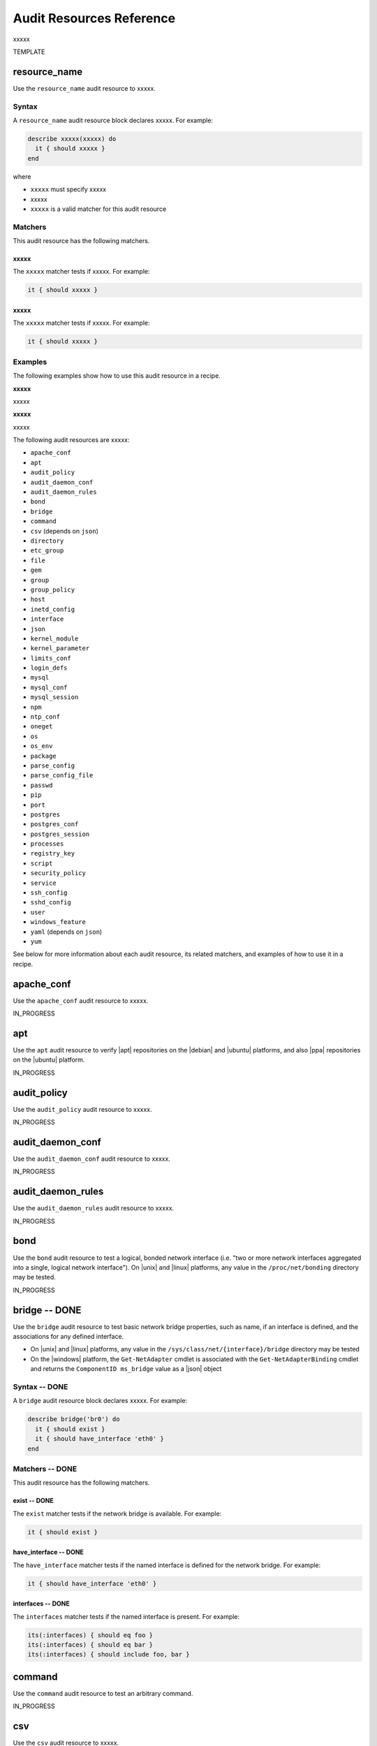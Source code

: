 =====================================================
Audit Resources Reference
=====================================================

xxxxx



TEMPLATE


resource_name
=====================================================
Use the ``resource_name`` audit resource to xxxxx.

Syntax
-----------------------------------------------------
A ``resource_name`` audit resource block declares xxxxx. For example:

.. code-block:: ruby

   describe xxxxx(xxxxx) do
     it { should xxxxx }
   end

where

* ``xxxxx`` must specify xxxxx
* xxxxx
* ``xxxxx`` is a valid matcher for this audit resource

Matchers
-----------------------------------------------------
This audit resource has the following matchers.

xxxxx
+++++++++++++++++++++++++++++++++++++++++++++++++++++
The ``xxxxx`` matcher tests if xxxxx. For example:

.. code-block:: ruby

   it { should xxxxx }

xxxxx
+++++++++++++++++++++++++++++++++++++++++++++++++++++
The ``xxxxx`` matcher tests if xxxxx. For example:

.. code-block:: ruby

   it { should xxxxx }

Examples
-----------------------------------------------------
The following examples show how to use this audit resource in a recipe.

**xxxxx** 

xxxxx

**xxxxx** 

xxxxx



The following audit resources are xxxxx:

* ``apache_conf``
* ``apt``
* ``audit_policy``
* ``audit_daemon_conf``
* ``audit_daemon_rules``
* ``bond``
* ``bridge``
* ``command``
* ``csv`` (depends on ``json``)
* ``directory``
* ``etc_group``
* ``file``
* ``gem``
* ``group``
* ``group_policy``
* ``host``
* ``inetd_config``
* ``interface``
* ``json``
* ``kernel_module``
* ``kernel_parameter``
* ``limits_conf``
* ``login_defs``
* ``mysql``
* ``mysql_conf``
* ``mysql_session``
* ``npm``
* ``ntp_conf``
* ``oneget``
* ``os``
* ``os_env``
* ``package``
* ``parse_config``
* ``parse_config_file``
* ``passwd``
* ``pip``
* ``port``
* ``postgres``
* ``postgres_conf``
* ``postgres_session``
* ``processes``
* ``registry_key``
* ``script``
* ``security_policy``
* ``service``
* ``ssh_config``
* ``sshd_config``
* ``user``
* ``windows_feature``
* ``yaml`` (depends on ``json``)
* ``yum``

See below for more information about each audit resource, its related matchers, and examples of how to use it in a recipe.



apache_conf
=====================================================
Use the ``apache_conf`` audit resource to xxxxx.

IN_PROGRESS



apt
=====================================================
Use the ``apt`` audit resource to verify |apt| repositories on the |debian| and |ubuntu| platforms, and also |ppa| repositories on the |ubuntu| platform.

IN_PROGRESS



audit_policy
=====================================================
Use the ``audit_policy`` audit resource to xxxxx.

IN_PROGRESS



audit_daemon_conf
=====================================================
Use the ``audit_daemon_conf`` audit resource to xxxxx.

IN_PROGRESS



audit_daemon_rules
=====================================================
Use the ``audit_daemon_rules`` audit resource to xxxxx.

IN_PROGRESS



bond
=====================================================
Use the ``bond`` audit resource to test a logical, bonded network interface (i.e. "two or more network interfaces aggregated into a single, logical network interface"). On |unix| and |linux| platforms, any value in the ``/proc/net/bonding`` directory may be tested.

IN_PROGRESS



bridge -- DONE
=====================================================
Use the ``bridge`` audit resource to test basic network bridge properties, such as name, if an interface is defined, and the associations for any defined interface.

* On |unix| and |linux| platforms, any value in the ``/sys/class/net/{interface}/bridge`` directory may be tested
* On the |windows| platform, the ``Get-NetAdapter`` cmdlet is associated with the ``Get-NetAdapterBinding`` cmdlet and returns the ``ComponentID ms_bridge`` value as a |json| object

.. not sure the previous two bullet items are actually true, but keeping there for reference for now, just in case

Syntax -- DONE
-----------------------------------------------------
A ``bridge`` audit resource block declares xxxxx. For example:

.. code-block:: ruby

   describe bridge('br0') do
     it { should exist }
     it { should have_interface 'eth0' }
   end

.. 
.. where
.. 
.. * ``xxxxx`` must specify xxxxx
.. * xxxxx
.. * ``xxxxx`` is a valid matcher for this audit resource
.. 

Matchers -- DONE
-----------------------------------------------------
This audit resource has the following matchers.

exist -- DONE
+++++++++++++++++++++++++++++++++++++++++++++++++++++
The ``exist`` matcher tests if the network bridge is available. For example:

.. code-block:: ruby

   it { should exist }

have_interface -- DONE
+++++++++++++++++++++++++++++++++++++++++++++++++++++
The ``have_interface`` matcher tests if the named interface is defined for the network bridge. For example:

.. code-block:: ruby

   it { should have_interface 'eth0' }

interfaces -- DONE
+++++++++++++++++++++++++++++++++++++++++++++++++++++
The ``interfaces`` matcher tests if the named interface is present. For example:

.. code-block:: ruby

   its(:interfaces) { should eq foo }
   its(:interfaces) { should eq bar }
   its(:interfaces) { should include foo, bar }

.. wild guessing ^^^

.. 
.. Examples
.. -----------------------------------------------------
.. The following examples show how to use this audit resource in a recipe.
.. 
.. **xxxxx** 
.. 
.. xxxxx
.. 
.. **xxxxx** 
.. 
.. xxxxx
.. 



command
=====================================================
Use the ``command`` audit resource to test an arbitrary command.

IN_PROGRESS



csv
=====================================================
Use the ``csv`` audit resource to xxxxx.

IN_PROGRESS


directory
=====================================================
Use the ``directory`` audit resource to xxxxx.

IN_PROGRESS



etc_group
-----------------------------------------------------
Use the ``etc_group`` audit resource to test the contents of the ``/etc/group`` file on |linux| and |unix| platforms. The ``/etc/group`` file stores details about each group---group name, password, group identifier, and a comma-separate list of users that belong to the group.

IN_PROGRESS



file
=====================================================
Use the ``file`` audit resource to xxxxx.

IN_PROGRESS


gem
=====================================================
Use the ``gem`` audit resource to xxxxx.

IN_PROGRESS



group
=====================================================
Use the ``group`` audit resource to xxxxx.

IN_PROGRESS



group_policy
=====================================================
Use the ``group_policy`` audit resource to xxxxx.

IN_PROGRESS



host -- DONE
=====================================================
Use the ``host`` audit resource to test the name used to refer to a specific host and its availability, including the Internet protocols and ports over which that host name should be available.

Syntax -- DONE
-----------------------------------------------------
A ``host`` audit resource block declares a host name, and then (depending on what is to be tested) a port and/or a protocol. For example:

.. code-block:: ruby

   describe host('example.com', port: 80, proto: 'udp') do
     it { should be_reachable }
   end

where

* ``host()`` must specify a host name and may specify a port number and/or a protocol
* ``'example.com'`` is the host name
* ``port:`` is the port number
* ``proto: 'name'`` is the Internet protocol: |icmp| (``proto: 'icmp'``), |tcp| (``proto: 'tcp'``), or |udp| (``proto: 'udp'``)
* ``be_reachable`` is a valid matcher for this audit resource

Matchers -- DONE
-----------------------------------------------------
This audit resource has the following matchers.

be_reachable -- DONE
+++++++++++++++++++++++++++++++++++++++++++++++++++++
The ``be_reachable`` matcher tests if the host name is available. For example:

.. code-block:: ruby

     it { should be_reachable }


be_resolvable -- DONE
+++++++++++++++++++++++++++++++++++++++++++++++++++++
The ``be_resolvable`` matcher tests for host name resolution, i.e. "resolvable to an IP address". For example:

.. code-block:: ruby

     it { should be_resolvable }


ipaddress -- DONE
-----------------------------------------------------
The ``ipaddress`` matcher tests if a host name is resolvable to a specific IP address. For example:

.. code-block:: ruby

     its(:ipaddress) { should include '93.184.216.34' }


Examples -- DONE
-----------------------------------------------------
The following examples show how to use this audit resource in a recipe.

**Verify host name s reachable over a specific protocol and port number** 

.. code-block:: ruby

   describe host('example.com', port: 53, proto: 'udp') do
     it { should be_reachable }
   end

**Verify that a specific IP address can be resolved** 

.. code-block:: ruby

   describe host('example.com', port: 80, proto: 'tcp') do
     it { should be_resolvable }
     its(:ipaddress) { should include '192.168.1.1' }
   end




inetd_config -- DONE
=====================================================
Use the ``inetd_config`` audit resource to test if a service is enabled in the ``inetd.conf`` file on |linux| and |unix| platforms. |inetd|---the Internet service daemon---listens on dedicated ports, and then loads the appropriate program based on a request. The ``inetd.conf`` file is typically located at ``/etc/inetd.conf`` and contains a list of Internet services associated to the ports on which that service will listen. Only enabled services may handle a request; only services that are required by the system should be enabled.

Syntax -- DONE
-----------------------------------------------------
A ``inetd_config`` audit resource block declares the list of services that should be disabled in the ``inetd.conf`` file. For example:

.. code-block:: ruby

   describe inetd_config('path') do
     its(:service_name) { should eq nil }
   end

where

* ``'service_name'`` is a service listed in the ``inetd.conf`` file
* ``('path')`` is the non-default path to the ``inetd.conf`` file
* ``should eq 'value'`` is the value that is expected
inetd_conf('/path/to/inetd.conf')
* ``{ should eq nil }`` tests if the service is disabled (will return ``true`` if the service is disabled); use an ``its`` block for each service to be tested

Matchers -- DONE
-----------------------------------------------------
This audit resource matches any service that is listed in the ``inetd.conf`` file. For example:

.. code-block:: ruby

     its(:shell) { should eq nil }

or:

.. code-block:: ruby

     its(:netstat) { should eq nil }

or:

.. code-block:: ruby

     its(:systat) { should eq nil }

For example:

.. code-block:: ruby

   describe inetd_conf do
     its(:shell) { should eq nil }
     its(:login) { should eq nil }
     its(:exec) { should eq nil }
   end

Examples -- DONE
-----------------------------------------------------
The following examples show how to use this audit resource in a recipe.

**Verify that FTP is disabled** 

The contents if the ``inetd.conf`` file contain the following:

.. code-block:: text

   #ftp      stream   tcp   nowait   root   /usr/sbin/tcpd   in.ftpd -l -a
   #telnet   stream   tcp   nowait   root   /usr/sbin/tcpd   in.telnetd

and the following test is defined:

.. code-block:: ruby

   describe inetd_config do
     its(:ftp) { should eq nil }
     its(:telnet) { should eq nil }
   end

Because both the ``ftp`` and ``telnet`` Internet services are commented out (``#``), both services are disabled. Consequently, both tests will return ``true``. However, if the ``inetd.conf`` file is set as follows:

.. code-block:: text

   ftp       stream   tcp   nowait   root   /usr/sbin/tcpd   in.ftpd -l -a
   #telnet   stream   tcp   nowait   root   /usr/sbin/tcpd   in.telnetd

then the same test will return ``false`` for ``ftp`` and the entire test will fail.


interface -- DONE
=====================================================
Use the ``interface`` audit resource to test basic network adapter properties, such as name, status, state, address, and link speed (in MB/sec).

* On |unix| and |linux| platforms, any value in the ``/sys/class/net/#{iface}`` directory may be tested.
* On the |windows| platform, the ``Get-NetAdapter`` cmdlet returns the following values: ``Property Name``, ``InterfaceDescription``, ``Status``, ``State``, ``MacAddress``, ``LinkSpeed``, ``ReceiveLinkSpeed``, ``TransmitLinkSpeed``, and ``Virtual``, returned as a |json| object.

.. not sure the previous two bullet items are actually true, but keeping there for reference for now, just in case

Syntax -- DONE
-----------------------------------------------------
A ``interface`` audit resource block declares network interface properties to be tested. For example:

.. code-block:: ruby

   describe interface do
     it { should be_up }
     its(:speed) { should eq 1000 }
     its('name') { should eq eth0 }
   end

.. 
.. where
.. 
.. * ``xxxxx`` must specify xxxxx
.. * xxxxx
.. * ``xxxxx`` is a valid matcher for this audit resource
.. 

Matchers -- DONE
-----------------------------------------------------
This audit resource has the following matchers.

be_up -- DONE
+++++++++++++++++++++++++++++++++++++++++++++++++++++
The ``be_up`` matcher tests if the network interface is available. For example:

.. code-block:: ruby

   it { should be_up }

name -- DONE
+++++++++++++++++++++++++++++++++++++++++++++++++++++
The ``name`` matcher tests if the named network interface exists. For example:

.. code-block:: ruby

   its('name') { should eq eth0 }

speed -- DONE
+++++++++++++++++++++++++++++++++++++++++++++++++++++
The ``speed`` matcher tests the speed of the network interface, in MB/sec. For example:

.. code-block:: ruby

   its(:speed) { should eq 1000 }

.. 
.. Examples
.. -----------------------------------------------------
.. The following examples show how to use this audit resource in a recipe.
.. 
.. **xxxxx** 
.. 
.. xxxxx
.. 
.. **xxxxx** 
.. 
.. xxxxx
.. 



json -- DONE
=====================================================
Use the ``json`` audit resource to test data in a |json| file.

Syntax -- DONE
-----------------------------------------------------
A ``json`` audit resource block declares the data to be tested. For example:

.. code-block:: ruby

   describe json do
     its('name') { should eq 'foo' }
   end

where

* ``name`` is a configuration setting in a |json| file
* ``should eq 'foo'`` tests a value of ``name`` as read from a |json| file versus the value declared in the test

Matchers -- DONE
-----------------------------------------------------
This audit resource has the following matchers.

name -- DONE
+++++++++++++++++++++++++++++++++++++++++++++++++++++
The ``name`` matcher tests the value of ``name`` as read from a |json| file versus the value declared in the test. For example:

.. code-block:: ruby

   its('name') { should eq 'foo' }

Examples -- DONE
-----------------------------------------------------
The following examples show how to use this audit resource in a recipe.

**Test a cookbook version in a policyfile.lock.json file**

.. code-block:: ruby

   describe json('policyfile.lock.json') do
     its('cookbook_locks.omnibus.version') { should eq('2.2.0') }
   end



kernel_module
=====================================================
Use the ``kernel_module`` audit resource to xxxxx.

IN_PROGRESS



kernel_parameter
=====================================================
Use the ``kernel_parameter`` audit resource to xxxxx.

IN_PROGRESS



limits_conf
=====================================================
Use the ``limits_conf`` audit resource to xxxxx.

IN_PROGRESS



login_defs -- DONE
=====================================================
Use the ``login_defs`` audit resource to test configuration settings in the ``/etc/login.defs`` file. The ``logins.defs`` file defines site-specific configuration for the shadow password suite on |linux| and |unix| platforms, such as password expiration ranges, minimum/maximum values for automatic selection of user and group identifiers, or the method with which passwords are encrypted.

Syntax -- DONE
-----------------------------------------------------
A ``login_defs`` audit resource block declares the ``login.defs`` configuration data to be tested. For example:

.. code-block:: ruby

   describe login_defs do
     its('name') { should include('foo') }
   end

where

* ``name`` is a configuration setting in ``login.defs``
* ``{ should include('foo') }`` tests the value of ``name`` as read from ``login.defs`` versus the value declared in the test

Matchers -- DONE
-----------------------------------------------------
This audit resource has the following matchers.

name -- DONE
+++++++++++++++++++++++++++++++++++++++++++++++++++++
The ``name`` matcher tests the value of ``name`` as read from ``login.defs`` versus the value declared in the test. For example:

.. code-block:: ruby

   its('name') { should eq 'foo' }

Examples -- DONE
-----------------------------------------------------
The following examples show how to use this audit resource in a recipe.

**Test password expiration settings** 

.. code-block:: ruby

   describe login_defs do
     its('PASS_MAX_DAYS') { should eq '180' }
     its('PASS_MIN_DAYS') { should eq '1' }
     its('PASS_MIN_LEN') { should eq '15' }
     its('PASS_WARN_AGE') { should eq '30' }
   end

**Test the encryption method** 

.. code-block:: ruby

   describe login_defs do
     its('ENCRYPT_METHOD') { should eq 'SHA512' }
   end

**Test xxxxx** <<< what does this test?

.. code-block:: ruby

   describe login_def do
     its('UMASK') { should eq '077' }
     its('PASS_MAX_DAYS.to_i') { should be <= 90 }
   end



mysql
=====================================================
Use the ``mysql`` audit resource to xxxxx.

IN_PROGRESS



mysql_conf
=====================================================
Use the ``mysql_conf`` audit resource to xxxxx.


IN_PROGRESS



mysql_session
=====================================================
Use the ``mysql_session`` audit resource to xxxxx.

IN_PROGRESS



npm
=====================================================
Use the ``npm`` audit resource to xxxxx.

IN_PROGRESS



ntp_conf
=====================================================
Use the ``ntp_conf`` audit resource to xxxxx.

IN_PROGRESS



oneget
=====================================================
Use the ``oneget`` audit resource to xxxxx.

IN_PROGRESS



os
=====================================================
Use the ``os`` audit resource to xxxxx.

IN_PROGRESS



os_env
=====================================================
Use the ``os_env`` audit resource to test environment variables.

IN_PROGRESS



package
=====================================================
Use the ``package`` audit resource to xxxxx.

IN_PROGRESS



parse_config
=====================================================
Use the ``parse_config`` audit resource to test arbitrary configuration files.

IN_PROGRESS



parse_config_file
=====================================================
Use the ``parse_config_file`` audit resource to test arbitrary configuration files.

IN_PROGRESS



passwd -- DONE
=====================================================
Use the ``passwd`` audit resource to test the contents of ``/etc/passwd``, which contains the following information for users that may log into the system and/or as users that own running processes. The format for ``/etc/passwd`` includes:

* A username
* The password for that user
* The user identifier (UID) assigned to that user
* The group identifier (GID) assigned to that user
* Additional information about that user
* That user's home directory
* That user's default command shell

defined as a colon-delimited row in the file, one row per user. For example:

.. code-block:: bash

   root:x:1234:5678:additional_info:/home/dir/:/bin/bash

Syntax -- DONE
-----------------------------------------------------
A ``passwd`` audit resource block declares one (or more) users and associated user information to be tested. For example:

.. code-block:: ruby

   describe passwd do
     its(:matcher) { should eq 0 }
   end

where

* ``count``, ``gids``, ``passwords``, ``uid``, ``uids``, ``username``, ``usernames``, and ``users`` are valid matchers for this audit resource

Matchers -- DONE
-----------------------------------------------------
This audit resource has the following matchers.

count -- ?????
+++++++++++++++++++++++++++++++++++++++++++++++++++++
The ``count`` matcher tests if xxxxx. For example:

.. code-block:: ruby

   its(:count) { should eq 1 }

gids -- ?????
+++++++++++++++++++++++++++++++++++++++++++++++++++++
The ``gids`` matcher tests if xxxxx. For example:

.. code-block:: ruby

   its(:gids) { should eq 1234 }

passwords -- ?????
+++++++++++++++++++++++++++++++++++++++++++++++++++++
The ``passwords`` matcher tests if xxxxx. For example:

.. code-block:: ruby

   its(:passwords) { should eq xxxxx }

uid -- ?????
+++++++++++++++++++++++++++++++++++++++++++++++++++++
The ``uid`` matcher tests if xxxxx. For example:

.. code-block:: ruby

   its(:uid) { should eq xxxxx }

uids -- ?????
+++++++++++++++++++++++++++++++++++++++++++++++++++++
The ``uids`` matcher tests if xxxxx. For example:

.. code-block:: ruby

   its(:uids) { should eq 1 }

username -- ?????
+++++++++++++++++++++++++++++++++++++++++++++++++++++
The ``username`` matcher tests if xxxxx. For example:

.. code-block:: ruby

   its(:username) { should eq 'root' }

usernames -- ?????
+++++++++++++++++++++++++++++++++++++++++++++++++++++
The ``usernames`` matcher tests if xxxxx. For example:

.. code-block:: ruby

   its(:usernames) { should eq 'root' }

users -- ?????
+++++++++++++++++++++++++++++++++++++++++++++++++++++
The ``users`` matcher tests if xxxxx. For example:

.. code-block:: ruby

   its(:users) { should eq 'root' }

Examples -- DONE
-----------------------------------------------------
The following examples show how to use this audit resource in a recipe.

**xxxxx** 

.. code-block:: ruby

   describe passwd do
     its(:usernames) { should eq 'root' }
     its(:uids) { should eq 1 }
   end

**xxxxx** 

.. code-block:: ruby

   describe passwd.uid(0) do
     its(:username) { should eq 'root' }
     its(:count) { should eq 1 }
   end



pip -- DONE
=====================================================
Use the ``pip`` audit resource to test packages that are installed using the |pip| installer.

Syntax -- DONE
-----------------------------------------------------
A ``pip`` audit resource block declares a package and (optionally) a package version. For example:

.. code-block:: ruby

   describe pip('Jinja2') do
     it { should be_installed }
   end

where

* ``'Jinja2'`` is the name of the package
* ``be_installed`` tests to see if the ``Jinja2`` package is installed

Matchers -- DONE
-----------------------------------------------------
This audit resource has the following matchers.

be_installed -- DONE
+++++++++++++++++++++++++++++++++++++++++++++++++++++
The ``be_installed`` matcher tests if the named package is installed on the system. For example:

.. code-block:: ruby

   it { should be_installed }

version -- DONE
+++++++++++++++++++++++++++++++++++++++++++++++++++++
The ``version`` matcher tests if the named package version is on the system. For example:

.. code-block:: ruby

   its(:version) { should eq 1.2.3 }

Examples -- DONE
-----------------------------------------------------
The following examples show how to use this audit resource in a recipe.

**Test if Jinja2 is installed on the system** 

.. code-block:: ruby

   describe pip('Jinja2') do
     it { should be_installed }
   end

**Test if Jinja2 2.8 is installed on the system** 

.. code-block:: ruby

   describe pip('Jinja2') do
     it { should be_installed }
     its(:version) { should eq '2.8' }
   end


port -- DONE
=====================================================
Use the ``port`` audit resource to test basic port properties, such as port, process, if it's listening.

Syntax -- DONE
-----------------------------------------------------
A ``port`` audit resource block declares a port, and then depending on what needs to be tested, a process, protocol, process identifier, and its state (is it listening?). For example:

.. code-block:: ruby

   describe port(514) do
     it { should be_listening }
     its(:process) {should eq 'syslog'}
   end

where the ``syslog`` process is tested to see if it's listening on port 514.

Matchers -- DONE
-----------------------------------------------------
This audit resource has the following matchers.

be_listening -- DONE
+++++++++++++++++++++++++++++++++++++++++++++++++++++
The ``be_listening`` matcher tests if the port is listening for traffic. For example:

.. code-block:: ruby

   it { should be_listening }

be_listening.with() -- DONE
+++++++++++++++++++++++++++++++++++++++++++++++++++++
The ``be_listening`` matcher can also test if the port is listening for traffic over a specific protocol or on local binding address. Use ``.with()`` to specify a protocol or local binding address. For example, a protocol:

.. code-block:: ruby

   it { should be_listening.with('tcp') }

A local binding address:

   it { should be_listening.with('127.0.0.1:631') }

A protocol and a local binding address:

   it { should be_listening.with('tcp', '127.0.0.1:631') }

pid -- DONE
+++++++++++++++++++++++++++++++++++++++++++++++++++++
The ``pid`` matcher tests the process identifier (PID). For example:

.. code-block:: ruby

   its(:pid) { should eq '27808' }

process -- DONE
+++++++++++++++++++++++++++++++++++++++++++++++++++++
The ``process`` matcher tests if the named process is running on the system. For example:

.. code-block:: ruby

   its(:process) { should eq 'syslog' }

protocol -- DONE
+++++++++++++++++++++++++++++++++++++++++++++++++++++
The ``protocol`` matcher tests the Internet protocol: |icmp| (``'icmp'``), |tcp| (``'tcp'`` or ``'tcp6'``), or |udp| (``'udp'`` or ``'udp6'``). For example:

.. code-block:: ruby

   its(:protocol) { should eq 'tcp' }

or for the |ipv6| protocol:

.. code-block:: ruby

   its(:protocol) { should eq 'tcp6' }

Examples -- DONE
-----------------------------------------------------
The following examples show how to use this audit resource in a recipe.

**Test port 80, listening with the TCP protocol** 

.. code-block:: ruby

   describe port(80) do
     it { should be_listening }
     its('protocol') {should eq 'tcp'}
   end

**Test port 80, listening with TCP version IPv6 protocol** 

.. code-block:: ruby

   describe port(80) do
     it { should be_listening }
     its('protocol') {should eq 'tcp6'}
   end



postgres -- NOT AN AUDIT RESOURCE?
=====================================================
TBD

.. This one seems like it's just loading some postgresql information on behalf of the postgres_conf and postgres_session audit resources. Right?


postgres_conf -- DONE
=====================================================
Use the ``postgres_conf`` audit resource to test the contents of the configuration file for |postgresql|, typically located at ``/etc/postgresql/<version>/main/postgresql.conf`` or ``/var/lib/postgres/data/postgresql.conf``, depending on the platform.

Syntax -- DONE
-----------------------------------------------------
A ``postgres_conf`` audit resource block declares one (or more) settings in the ``postgresql.conf`` file, and then compares the setting in the configuration file to the value stated in the test. For example:

.. code-block:: ruby

   describe postgres_conf('path') do
     its('setting') { should eq 'value' }
   end

where

* ``'setting'`` specifies a setting in the ``postgresql.conf`` file
* ``('path')`` is the non-default path to the ``postgresql.conf`` file
* ``should eq 'value'`` is the value that is expected

Matchers -- DONE
-----------------------------------------------------
This audit resource has the following matchers.

setting -- DONE
+++++++++++++++++++++++++++++++++++++++++++++++++++++
The ``setting`` matcher tests specific, named settings in the ``postgresql.conf`` file. For example:

.. code-block:: ruby

   its('setting') { should eq 'value' }

Use a ``setting`` matcher for each setting to be tested.

Examples -- DONE
-----------------------------------------------------
The following examples show how to use this audit resource in a recipe.

**Test the maximum number of allowed client connections** 

.. code-block:: ruby

   describe postgres_conf do
     its('max_connections') { should eq '5' }
   end

**Test system logging** 

.. code-block:: ruby

   describe postgres_conf do
     its('logging_collector') { should eq 'on' }
     its('log_connections') { should eq 'on' }
     its('log_disconnections') { should eq 'on' }
     its('log_duration') { should eq 'on' }
     its('log_hostname') { should eq 'on' }
     its('log_line_prefix') { should eq '%t %u %d %h' }
   end

**Test the port on which PostgreSQL listens** 

.. code-block:: ruby

   describe postgres_conf do
     its('port') { should eq '5432' }
   end

**Test the Unix socket settings** 

.. code-block:: ruby

   describe postgres_conf do
     its('unix_socket_directories') { should eq '.s.PGSQL.5432' }
     its('unix_socket_group') { should eq nil }
     its('unix_socket_permissions') { should eq '0770' }
   end

where ``unix_socket_group`` is set to the |postgresql| default setting (the group to which the server user belongs).



postgres_session -- DONE
=====================================================
Use the ``postgres_session`` audit resource to test SQL commands run against a |postgresql| database.

Syntax -- DONE
-----------------------------------------------------
A ``postgres_session`` audit resource block declares the username and password to use for the session, and then the command to be run. For example:

.. code-block:: ruby

   sql = postgres_session('username', 'password')

   sql.describe('SELECT * FROM pg_shadow WHERE passwd IS NULL;') do
     its('output') { should eq('') }
   end


where

* ``sql = postgres_session`` declares a username and password with permission to run the query
* ``describe('')`` contains the query to be run
* ``its('output') { should eq('') }`` compares the results of the query against the expected result in the test

Matchers -- DONE
-----------------------------------------------------
This audit resource has the following matchers.

output -- DONE
+++++++++++++++++++++++++++++++++++++++++++++++++++++
The ``output`` matcher tests the results of the query. For example:

.. code-block:: ruby

   its(:output) { should eq(/^0/) }

Examples -- DONE
-----------------------------------------------------
The following examples show how to use this audit resource in a recipe.

**Test the PostgreSQL shadow password**

.. code-block:: ruby

   sql = postgres_session('my_user', 'password')

   sql.describe('SELECT * FROM pg_shadow WHERE passwd IS NULL;') do
     its(:output) { should eq('') }
   end

**Test for risky database entries** 

.. code-block:: ruby

   sql = postgres_session('my_user', 'password')

   sql.describe('SELECT count (*)
                 FROM pg_language
                 WHERE lanpltrusted = 'f'
                 AND lanname!='internal'
                 AND lanname!='c';') do
     its(:output) { should eq(/^0/) }
   end



processes -- DONE
=====================================================
Use the ``processes`` audit resource to test properties for running programs a system.

Syntax -- DONE
-----------------------------------------------------
A ``processes`` audit resource block declares the name of the process to be tested, and then declares one (or more) property/value pairs. For example:

.. code-block:: ruby

   describe processes('process_name') do
     its('property_name') { should eq 'property_value' }
   end

where

* ``processes('process_name')`` must specify the name of a process that is running on the system
* Multiple properties may be tested; for each property to be tested, use an ``its('property_name')`` statement

Matchers -- DONE
-----------------------------------------------------
This audit resource has the following matchers.

property_name -- DONE
+++++++++++++++++++++++++++++++++++++++++++++++++++++
The ``property_name`` matcher tests the named property for the specified value. For example:

.. code-block:: ruby

   its('property_name') { should eq 'property_value' }

Examples -- DONE
-----------------------------------------------------
The following examples show how to use this audit resource in a recipe.

**Test if the list length for the mysqld process is 1** 

.. code-block:: ruby

   describe processes('mysqld') do
     its('list.length') { should eq '1' }
   end

**Test if the init process is owned by the root user** 

.. code-block:: ruby

   describe processes('init') do
     its('user') { should eq 'root' }
   end

**Test if a high-priority process is running** 

.. code-block:: ruby

   describe processes('some_process') do
     its('state') { should eq 'R<' }
   end


registry_key -- DONE
=====================================================
Use the ``registry_key`` audit resource to test key values in the |windows| registry.

Syntax -- DONE
-----------------------------------------------------
A ``registry_key`` audit resource block declares the item in the |windows| registry, the path to a setting under that item, and then one (or more) name/value pairs to be tested. For example:

.. code-block:: ruby

   describe registry_key('registry_item', 'path\to\key') do
     its('name') { should eq 'value' }
   end

where

* ``'registry_item'`` is a key in the |windows| registry
* ``'path\to\key'`` is the path in the |windows| registry
* ``('name')`` and ``'value'`` represent the name of the key and the value assigned to that key

Matchers -- DONE
-----------------------------------------------------
This audit resource has the following matchers.

name -- DONE
+++++++++++++++++++++++++++++++++++++++++++++++++++++
The ``name`` matcher tests the value for the specified registry setting. For example:

.. code-block:: ruby

   its('name') { should eq 'value' }

Examples -- DONE
-----------------------------------------------------
The following examples show how to use this audit resource in a recipe.

**Test the start time for the Schedule service** 

.. code-block:: ruby

   describe registry_key('Task Scheduler','HKEY_LOCAL_MACHINE\...\Schedule') do
     its('Start') { should eq 2 }
   end

where ``'HKEY_LOCAL_MACHINE\SYSTEM\CurrentControlSet\services\Schedule'`` is the full path to the setting.


script -- DONE
=====================================================
Use the ``script`` audit resource to test a |powershell| script on the |windows| platform.

.. this one is a bit of a wild guess.

Syntax -- DONE
-----------------------------------------------------
A ``script`` audit resource block declares xxxxx. For example:

.. code-block:: ruby

   describe script do
     its('script_name') { should include 'total_wild_guess' }
   end

.. 
.. where
.. 
.. * ``xxxxx`` must specify xxxxx
.. * xxxxx
.. * ``xxxxx`` is a valid matcher for this audit resource
.. 

Matchers -- DONE
-----------------------------------------------------
This audit resource has the following matchers.

script_name -- DONE
+++++++++++++++++++++++++++++++++++++++++++++++++++++
The ``script_name`` matcher tests the named script against the value specified by the test. For example:

.. code-block:: ruby

   its('script_name') { should include 'total_wild_guess' }

Examples -- DONE
-----------------------------------------------------
The following examples show how to use this audit resource in a recipe.

.. stoopid test below; probably need a better one

**Test that user Grantmc belongs to the Active Directory object** 

.. code-block:: ruby

   describe script do
     its('ADObject') { should include 'Get-ADPermission -Identity Grantmc' }
   end

.. 
.. **xxxxx** 
.. 
.. xxxxx
.. 


security_policy -- DONE
=====================================================
Use the ``security_policy`` audit resource to test security policies on the |windows| platform.

Syntax -- DONE
-----------------------------------------------------
A ``security_policy`` audit resource block declares the name of a security policy and the value to be tested. For example:

.. code-block:: ruby

   describe security_policy do
     its('policy_name') { should eq 'value' }
   end

where

* ``'policy_name'`` must specify a security policy
* ``{ should eq 'value' }`` tests the value of ``policy_name`` against the value declared in the test

Matchers -- DONE
-----------------------------------------------------
This audit resource has the following matchers.

policy_name -- DONE
+++++++++++++++++++++++++++++++++++++++++++++++++++++
The ``policy_name`` matcher must be the name of a security policy. For example:

.. code-block:: ruby

   its('SeNetworkLogonRight') { should eq '*S-1-5-11' }

Examples -- DONE
-----------------------------------------------------
The following examples show how to use this audit resource in a recipe.

**Verify that only the Administrators group has remote access**

.. code-block:: ruby

   describe security_policy do
     its('SeRemoteInteractiveLogonRight') { should eq '*S-1-5-32-544' }
   end


service -- DONE
=====================================================
Use the ``service`` audit resource to test if the named service is installed, running and/or enabled.

Syntax -- DONE
-----------------------------------------------------
A ``service`` audit resource block declares the name of a service and then one (or more) matchers to test the state of the service. For example:

.. code-block:: ruby

   describe service('service_name') do
     it { should be_installed }
     it { should be_enabled }
     it { should be_running }
   end

.. 
.. where
.. 
.. * ``xxxxx`` must specify xxxxx
.. * xxxxx
.. * ``xxxxx`` is a valid matcher for this audit resource
.. 

Matchers -- DONE
-----------------------------------------------------
This audit resource has the following matchers.

be_enabled -- DONE
+++++++++++++++++++++++++++++++++++++++++++++++++++++
The ``be_enabled`` matcher tests if the named service is enabled. For example:

.. code-block:: ruby

   it { should be_enabled }

be_installed -- DONE
+++++++++++++++++++++++++++++++++++++++++++++++++++++
The ``be_installed`` matcher tests if the named service is installed. For example:

.. code-block:: ruby

   it { should be_installed }

be_running -- DONE
+++++++++++++++++++++++++++++++++++++++++++++++++++++
The ``be_running`` matcher tests if the named service is running. For example:

.. code-block:: ruby

   it { should be_running }

Examples -- DONE
-----------------------------------------------------
The following examples show how to use this audit resource in a recipe.

**Test if the postgresql service is both running and enabled** 

.. code-block:: ruby

   describe service('postgresql') do
     it { should be_enabled }
     it { should be_running }
   end

**Test if the mysql service is both running and enabled** 

.. code-block:: ruby

   describe service('mysqld') do
     it { should be_enabled }
     it { should be_running }
   end


ssh_config -- DONE
=====================================================
Use the ``ssh_config`` audit resource to test |openssh| |ssh| client configuration data located at ``etc/ssh/ssh_config`` on |linux| and |unix| platforms.

Syntax -- DONE
-----------------------------------------------------
A ``ssh_config`` audit resource block declares the client |openssh| configuration data to be tested. For example:

.. code-block:: ruby

   describe ssh_config('path') do
     its('name') { should include('foo') }
   end

where

* ``name`` is a configuration setting in ``ssh_config``
* ``('path')`` is the non-default ``/path/to/ssh_config``
* ``{ should include('foo') }`` tests the value of ``name`` as read from ``ssh_config`` versus the value declared in the test 

Matchers -- DONE
-----------------------------------------------------
This audit resource has the following matchers.

name -- DONE
+++++++++++++++++++++++++++++++++++++++++++++++++++++
The ``name`` matcher tests the value of ``name`` as read from ``ssh_config`` versus the value declared in the test. For example:

.. code-block:: ruby

   its('name') { should eq 'foo' }

or:

.. code-block:: ruby

   it's('name') {should include('bar') }

Examples -- DONE
-----------------------------------------------------
The following examples show how to use this audit resource in a recipe.

**Test SSH configuration settings**

.. code-block:: ruby

   describe ssh_config do
     its('cipher') { should eq '3des' }
     its('port') { should '22' }
     its('hostname') { should include('example.com') }
   end

**Test which variables from the local environment are sent to the server**

.. code-block:: ruby

   return unless command('ssh').exist?
   
   describe ssh_config do
     its('SendEnv') { should include('GORDON_CLIENT') }
   end

**Test owner and group permissions**

.. code-block:: ruby

  describe ssh_config do
    its('owner') { should eq 'root' }
    its('mode') { should eq 644 }
  end


sshd_config -- DONE
=====================================================
Use the ``sshd_config`` audit resource to test configuration data for the |openssh| daemon located at ``etc/ssh/sshd_config`` on |linux| and |unix| platforms. sshd---the |openssh| daemon---listens on dedicated ports, starts a daemon for each incoming connection, and then handles encryption, authentication, key exchanges, command executation, and data exchanges.

Syntax -- DONE
-----------------------------------------------------
A ``sshd_config`` audit resource block declares the client |openssh| configuration data to be tested. For example:

.. code-block:: ruby

   describe sshd_config('path') do
     its('name') { should include('foo') }
   end

where

* ``name`` is a configuration setting in ``sshd_config``
* ``('path')`` is the non-default ``/path/to/sshd_config``
* ``{ should include('foo') }`` tests the value of ``name`` as read from ``ssh_config`` versus the value declared in the test 

Matchers -- DONE
-----------------------------------------------------
This audit resource has the following matchers.

name -- DONE
+++++++++++++++++++++++++++++++++++++++++++++++++++++
The ``name`` matcher tests the value of ``name`` as read from ``sshd_config`` versus the value declared in the test. For example:

.. code-block:: ruby

   its('name') { should eq 'foo' }

or:

.. code-block:: ruby

   it's('name') {should include('bar') }

Examples -- DONE
-----------------------------------------------------
The following examples show how to use this audit resource in a recipe.

**Test which variables may be sent to the server**

.. code-block:: ruby

   return unless command('sshd').exist?
   
   describe sshd_config do
     its('AcceptEnv') { should include('GORDON_SERVER') }
   end

**Test for IPv6-only addresses**

.. code-block:: ruby

   return unless command('sshd').exist?
   
   describe sshd_config do
     its('AddressFamily') { should eq 'inet6' }
   end

**Test protocols**

.. code-block:: ruby

   describe sshd_config do
     its('Protocol') { should eq '2' }
   end


user -- DONE
=====================================================
Use the ``user`` audit resource to test user profiles, including the groups to which they belong, the frequency of required password changes, the directory paths to home and shell.

Syntax -- DONE
-----------------------------------------------------
A ``user`` audit resource block declares a user name, and then one (or more) matchers. For example:

.. code-block:: ruby

   describe user('root') do
     it { should exist }
     its('uid') { should eq 1234 }
     its('gid') { should eq 1234 }
     its('group') { should eq 'root' }
     its('groups') { should eq ['root', 'other']}
     its('home') { should eq '/root' }
     its('shell') { should eq '/bin/bash' }
     its('mindays') { should eq 0 }
     its('maxdays') { should eq 90 }
     its('warndays') { should eq 8 }
   end

where

* ``('root')`` is the user to be tested
* ``it { should exist }`` tests if the user exists
* ``gid``, ``group``, ``groups``, ``home``, ``maxdays``, ``mindays``, ``shell``, ``uid``, and ``warndays`` are valid matchers for this audit resource

Matchers -- DONE
-----------------------------------------------------
This audit resource has the following matchers.

exist -- DONE
+++++++++++++++++++++++++++++++++++++++++++++++++++++
The ``exist`` matcher tests if the named user exists. For example:

.. code-block:: ruby

   it { should exist }

gid -- DONE
+++++++++++++++++++++++++++++++++++++++++++++++++++++
The ``gid`` matcher tests the group identifier. For example:

.. code-block:: ruby

   its('gid') { should eq 1234 } }

where ``1234`` represents the user identifier.

group -- DONE
+++++++++++++++++++++++++++++++++++++++++++++++++++++
The ``group`` matcher tests the group to which the user belongs. For example:

.. code-block:: ruby

   its('group') { should eq 'root' }

where ``root`` represents the group.

groups -- DONE
+++++++++++++++++++++++++++++++++++++++++++++++++++++
The ``groups`` matcher tests two (or more) groups to which the user belongs. For example:

.. code-block:: ruby

   its('groups') { should eq ['root', 'other']}

home -- DONE
+++++++++++++++++++++++++++++++++++++++++++++++++++++
The ``home`` matcher tests the home directory path for the user. For example:

.. code-block:: ruby

   its('home') { should eq '/root' }

maxdays -- DONE
+++++++++++++++++++++++++++++++++++++++++++++++++++++
The ``maxdays`` matcher tests the maximum number of days between password changes. For example:

.. code-block:: ruby

   its('maxdays') { should eq 99 }

where ``99`` represents the maximum number of days.

mindays -- DONE
+++++++++++++++++++++++++++++++++++++++++++++++++++++
The ``mindays`` matcher tests the minimum number of days between password changes. For example:

.. code-block:: ruby

   its('mindays') { should eq 0 }

where ``0`` represents the maximum number of days.

shell -- DONE
+++++++++++++++++++++++++++++++++++++++++++++++++++++
The ``shell`` matcher tests the path to the default shell for the user. For example:

.. code-block:: ruby

   its('shell') { should eq '/bin/bash' }

uid -- DONE
+++++++++++++++++++++++++++++++++++++++++++++++++++++
The ``uid`` matcher tests the user identifier. For example:

.. code-block:: ruby

   its('uid') { should eq 1234 } }

where ``1234`` represents the user identifier.

warndays -- DONE
+++++++++++++++++++++++++++++++++++++++++++++++++++++
The ``warndays`` matcher tests the number of days a user is warned before a password must be changed. For example:

.. code-block:: ruby

   its('warndays') { should eq 5 }

where ``5`` represents the number of days a user is warned.

Examples -- DONE
-----------------------------------------------------
The following examples show how to use this audit resource in a recipe.

.. 
.. **xxxxx** 
.. 
.. xxxxx
.. 
.. **xxxxx** 
.. 
.. xxxxx
.. 


windows_feature -- DONE
=====================================================
Use the ``windows_feature`` audit resource to test features on |windows|. The ``Get-WindowsFeature`` cmdlet returns the following values: ``Property Name``, ``DisplayName``, ``Description``, ``Installed``, and ``InstallState``, returned as a |json| object similar to:

.. code-block:: javascript

   {
     "Name": "XPS-Viewer",
     "DisplayName": "XPS Viewer",
     "Description": "The XPS Viewer reads, sets permissions, and digitally signs XPS documents.",
     "Installed": false,
     "InstallState": 0
   }

Syntax -- DONE
-----------------------------------------------------
A ``windows_feature`` audit resource block declares the name of the |windows| feature, tests if that feature is installed, and then returns information about that feature. For example:

.. code-block:: ruby

   describe windows_feature('feature_name') do
     it { should be_installed }
   end

where

* ``('feature_name')`` must specify a |windows| feature name, such as ``DHCP Server`` or ``IIS-Webserver``
* ``be_installed`` is a valid matcher for this audit resource

Matchers -- DONE
-----------------------------------------------------
This audit resource has the following matchers.

be_installed -- DONE
+++++++++++++++++++++++++++++++++++++++++++++++++++++
The ``be_installed`` matcher tests if the named |windows| feature is installed. For example:

.. code-block:: ruby

   it { should be_installed }

If the feature is installed, the ``Get-WindowsFeature`` cmdlet is run and the name, display name, description, and install state is returned as a |json| object.

Examples -- DONE
-----------------------------------------------------
The following examples show how to use this audit resource in a recipe.

**Test the DHCP Server feature ** 

.. code-block:: ruby

   describe windows_feature('DHCP Server') do
     it{ should be_installed }
   end


yaml -- DONE
=====================================================
Use the ``yaml`` audit resource to test configuration data in a |yaml| file.

Syntax -- DONE
-----------------------------------------------------
A ``yaml`` audit resource block declares the configuration data to be tested. For example:

.. code-block:: ruby

   describe yaml do
     its('name') { should eq 'foo' }
   end

where

* ``name`` is a configuration setting in a |yaml| file
* ``should eq 'foo'`` tests a value of ``name`` as read from a |yaml| file versus the value declared in the test

Matchers -- DONE
-----------------------------------------------------
This audit resource has the following matchers.

name -- DONE
+++++++++++++++++++++++++++++++++++++++++++++++++++++
The ``name`` matcher tests the value of ``name`` as read from a |yaml| file versus the value declared in the test. For example:

.. code-block:: ruby

   its('name') { should eq 'foo' }

Examples -- DONE
-----------------------------------------------------
The following examples show how to use this audit resource in a recipe.

**Test a kitchen.yml file driver**

.. code-block:: ruby

   describe yaml('.kitchen.yaml') do
     its('driver.name') { should eq('vagrant') }
   end


yum -- DONE
=====================================================
Use the ``yum`` audit resource to test packages in the |yum| repository.

Syntax -- DONE
-----------------------------------------------------
A ``yum`` audit resource block declares a package repo, tests if the package repository is present, and if it that package repository is a valid package source (i.e. "is enabled"). For example:

.. code-block:: ruby

   describe yum.repo('name') do
     it { should exist }
     it { should be_enabled }
   end

where

* ``repo('name')`` is the (optional) name of a package repo, using either a full identifier (``'updates/7/x86_64'``) or a short identifier (``'updates'``)

Matchers -- DONE
-----------------------------------------------------
This audit resource has the following matchers.

be_enabled -- DONE
+++++++++++++++++++++++++++++++++++++++++++++++++++++
The ``be_enabled`` matcher tests if the package repository is a valid package source. For example:

.. code-block:: ruby

   it { should be_enabled }

exist -- DONE
+++++++++++++++++++++++++++++++++++++++++++++++++++++
The ``exist`` matcher tests if the package repository exists. For example:

.. code-block:: ruby

   it { should exist }

repo('name') -- DONE
+++++++++++++++++++++++++++++++++++++++++++++++++++++
The ``repo('name')`` matcher names a specific package repository. For example:

.. code-block:: ruby

   describe yum.repo('epel') do
     ...
   end

repos -- DONE
+++++++++++++++++++++++++++++++++++++++++++++++++++++
The ``repos`` matcher tests if a named repo, using either a full identifier (``'updates/7/x86_64'``) or a short identifier (``'updates'``), is included in the |yum| repo:

.. code-block:: ruby

   its('repos') { should include 'some_repo' }

Examples -- DONE
-----------------------------------------------------
The following examples show how to use this audit resource in a recipe.

**Test if the yum repo exists** 

.. code-block:: ruby

   describe yum do
     its('repos') { should exist }
   end

**Test if the 'base/7/x86_64' repo exists and is enabled** 

.. code-block:: ruby

   describe yum do
     its('repos') { should include 'base/7/x86_64' }
     its('epel') { should exist }
     its('epel') { should be_enabled }
   end

**Test if a specific yum repo exists** 

.. code-block:: ruby

   describe yum.repo('epel') do
     it { should exist }
     it { should be_enabled }
   end
